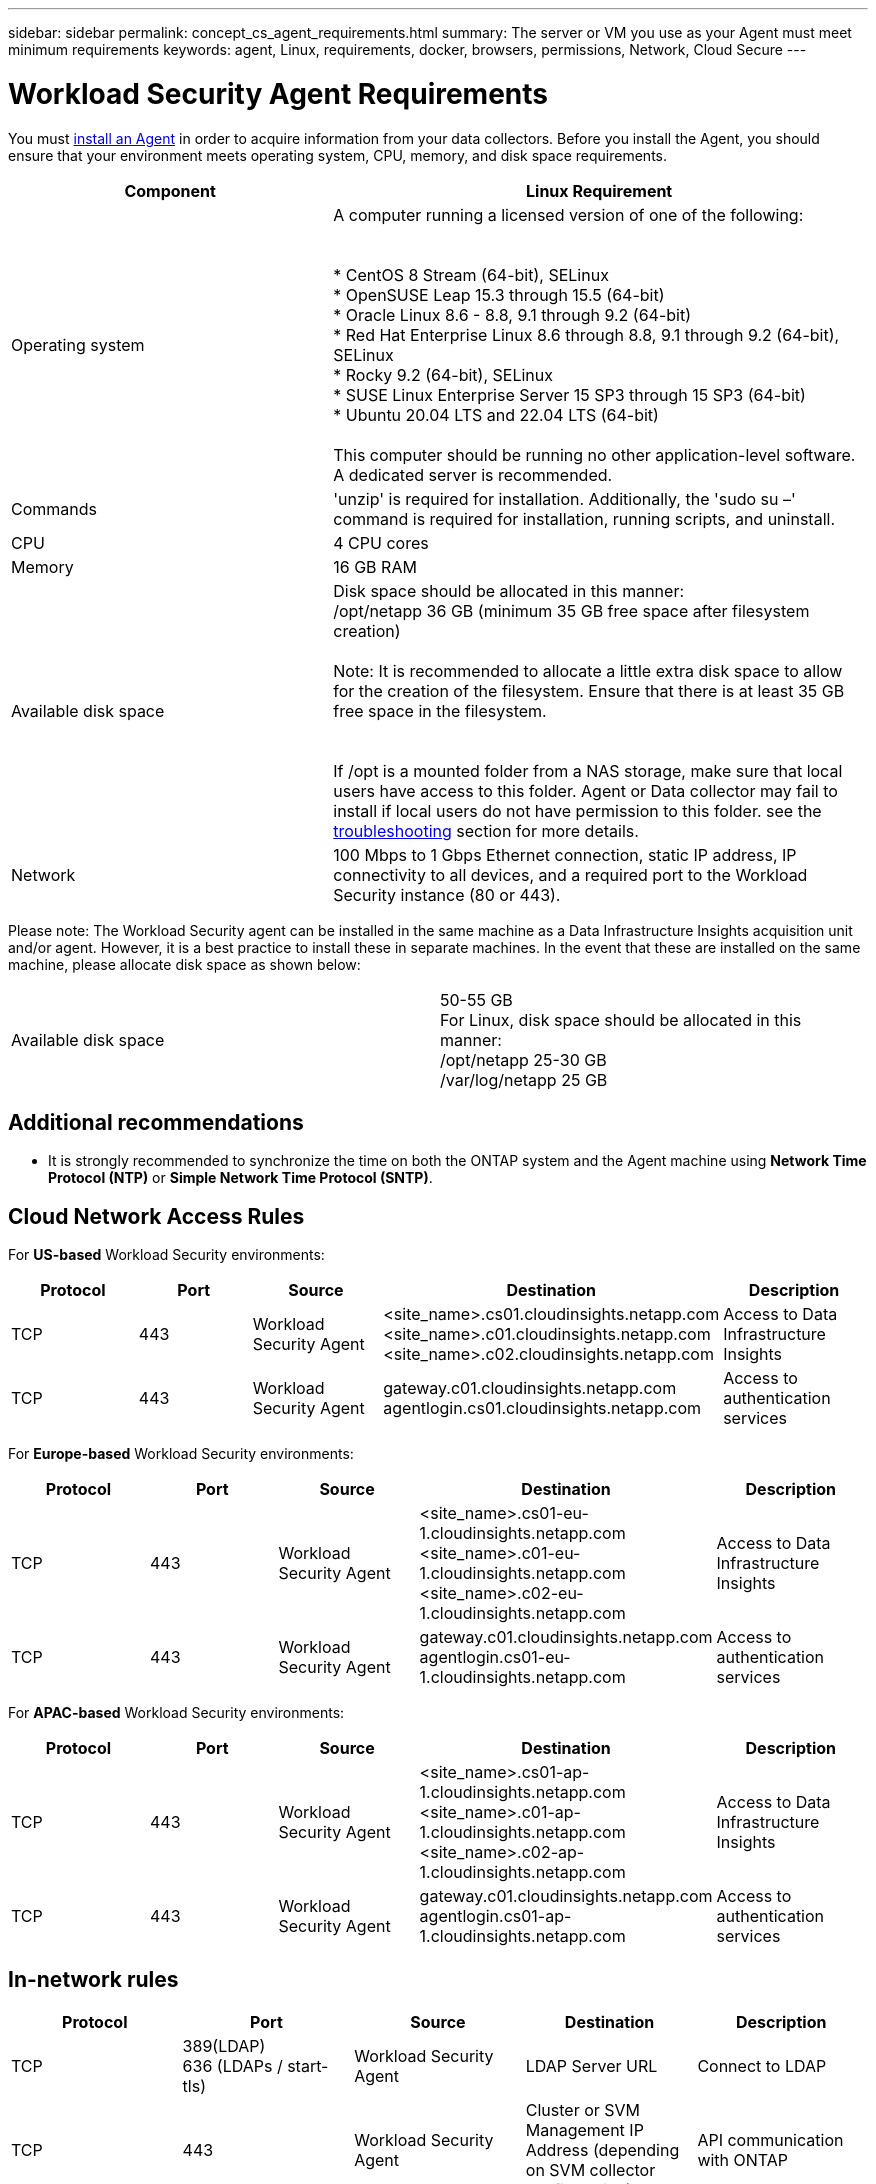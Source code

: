 ---
sidebar: sidebar
permalink: concept_cs_agent_requirements.html
summary: The server or VM you use as your Agent must meet minimum requirements
keywords: agent, Linux, requirements, docker, browsers, permissions, Network, Cloud Secure
---

= Workload Security Agent Requirements
:hardbreaks:
:toclevels: 1
:nofooter:
:icons: font
:linkattrs:
:imagesdir: ./media/

[.lead]
You must link:task_cs_add_agent.html[install an Agent] in order to acquire information from your data collectors. Before you install the Agent, you should ensure that your environment meets operating system, CPU, memory, and disk space requirements.


[cols=2*,options="header",cols="36,60"]
|===
|Component|Linux Requirement
|Operating system|A computer running a licensed version of one of the following:


* CentOS 8 Stream (64-bit), SELinux 
* OpenSUSE Leap 15.3 through 15.5 (64-bit)
* Oracle Linux 8.6 - 8.8, 9.1 through 9.2 (64-bit)
* Red Hat Enterprise Linux 8.6 through 8.8, 9.1 through 9.2 (64-bit), SELinux 
* Rocky 9.2 (64-bit), SELinux 
* SUSE Linux Enterprise Server 15 SP3 through 15 SP3 (64-bit)
* Ubuntu 20.04 LTS and 22.04 LTS (64-bit)

This computer should be running no other application-level software. A dedicated server is recommended.

|Commands|'unzip' is required for installation. Additionally, the 'sudo su –' command is required for installation, running scripts, and uninstall.

//|Docker | The Docker CE package must be installed on the VM hosting the agent. 
//The agent systems should always have the Docker CE package installed. Users should not install the Docker-client-xx or Docker-common-xx native RHEL Docker packages since these do not support the 'docker run' CLI format that Workload Security supports. 
//|Java |OpenJDK Java is required. 
|CPU	|4 CPU cores 
|Memory	|16 GB RAM 
|Available disk space	|Disk space should be allocated in this manner:
//50 GB available for the root partition
/opt/netapp 36 GB (minimum 35 GB free space after filesystem creation)

Note: It is recommended to allocate a little extra disk space to allow for the creation of the filesystem. Ensure that there is at least 35 GB free space in the filesystem.


If /opt is a mounted folder from a NAS storage, make sure that local users have access to this folder. Agent or Data collector may fail to install if local users do not have permission to this folder. see the link:task_cs_add_agent.html#troubleshooting-agent-errors[troubleshooting] section for more details. 

|Network|100 Mbps to 1 Gbps Ethernet connection, static IP address, IP connectivity to all devices, and a required port to the Workload Security instance (80 or 443).

|===

Please note: The Workload Security agent can be installed in the same machine as a Data Infrastructure Insights acquisition unit and/or agent. However, it is a best practice to install these in separate machines. In the event that these are installed on the same machine, please allocate disk space as shown below:

|===
|Available disk space	|50-55 GB
For Linux, disk space should be allocated in this manner:
/opt/netapp 25-30 GB
/var/log/netapp 25 GB


|===

== Additional recommendations
* It is strongly recommended to synchronize the time on both the ONTAP system and the Agent machine using *Network Time Protocol (NTP)* or *Simple Network Time Protocol (SNTP)*.

////

Removed from Table:

|Agent outbound URLs (port 433)|

\https://<site_name>.cs01.cloudinsights.netapp.com 
//You can get the site ID from the product URL. For example: https://*ab1234*.cs01.cloudinsights.netapp.com
You can use a broader range to specify the tenant ID: \https://*.cs01.cloudinsights.netapp.com/

\https://gateway.c01.cloudinsights.netapp.com 

\https://agentlogin.cs01.cloudinsights.netapp.com 

////



== Cloud Network Access Rules

For *US-based* Workload Security environments:

[cols=5*,options="header"]
|===
|Protocol|Port|Source	|Destination |Description
|TCP|443|Workload Security Agent|<site_name>.cs01.cloudinsights.netapp.com 
<site_name>.c01.cloudinsights.netapp.com 
<site_name>.c02.cloudinsights.netapp.com|Access to Data Infrastructure Insights
|TCP|443|Workload Security Agent|gateway.c01.cloudinsights.netapp.com
agentlogin.cs01.cloudinsights.netapp.com|Access to authentication services
|===

For *Europe-based* Workload Security environments:

[cols=5*,options="header"]
|===
|Protocol|Port|Source	|Destination |Description
|TCP|443|Workload Security Agent|<site_name>.cs01-eu-1.cloudinsights.netapp.com
<site_name>.c01-eu-1.cloudinsights.netapp.com
<site_name>.c02-eu-1.cloudinsights.netapp.com
|Access to Data Infrastructure Insights
|TCP|443|Workload Security Agent|gateway.c01.cloudinsights.netapp.com
agentlogin.cs01-eu-1.cloudinsights.netapp.com
|Access to authentication services
|===

For *APAC-based* Workload Security environments:

[cols=5*,options="header"]
|===
|Protocol|Port|Source	|Destination |Description
|TCP|443|Workload Security Agent|<site_name>.cs01-ap-1.cloudinsights.netapp.com
<site_name>.c01-ap-1.cloudinsights.netapp.com
<site_name>.c02-ap-1.cloudinsights.netapp.com
|Access to Data Infrastructure Insights
|TCP|443|Workload Security Agent|gateway.c01.cloudinsights.netapp.com
agentlogin.cs01-ap-1.cloudinsights.netapp.com
|Access to authentication services
|===

== In-network rules

//Note that when adding _link:task_add_collector_svm.html#permissions-when-adding-via-cluster-management-ip[csuser]_, that user requires SSH access to the ONTAP management LIF.


[cols=5*,options="header"]
|===
|Protocol|Port|Source	|Destination |Description
|TCP|389(LDAP)
636 (LDAPs / start-tls) |Workload Security Agent|LDAP Server URL|Connect to LDAP
|TCP|443|Workload Security Agent|Cluster or SVM Management IP Address (depending on SVM collector configuration)|API communication with ONTAP
|TCP|35000 - 55000|SVM data LIF IP Addresses|Workload Security Agent|Communication from ONTAP to the Workload Security Agent for Fpolicy events.  These ports must be opened towards the Workload Security Agent in order for ONTAP to send events to it, including any firewall on the Workload Security Agent itself (if present).

NOTE that you do not need to reserve *all* of these ports, but the ports you reserve for this must be within this range. It is recommended to start by reserving ~100 ports, and increasing if necessary.

|TCP|7|Workload Security Agent|SVM data LIF IP Addresses|Echo from Agent to SVM Data LIFs
|SSH |22|Workload Security Agent| Cluster management |Needed for CIFS/SMB user blocking.
|===

//link:task_cs_add_agent.html[Configure an Agent]

// Supported browsers a
// * Internet Explorer 11 
// * Firefox ESR 60 
// * Chrome latest nightly (73.0)6

== System Sizing

See the link:concept_cs_event_rate_checker.html[Event Rate Checker] documentation for information about sizing.

